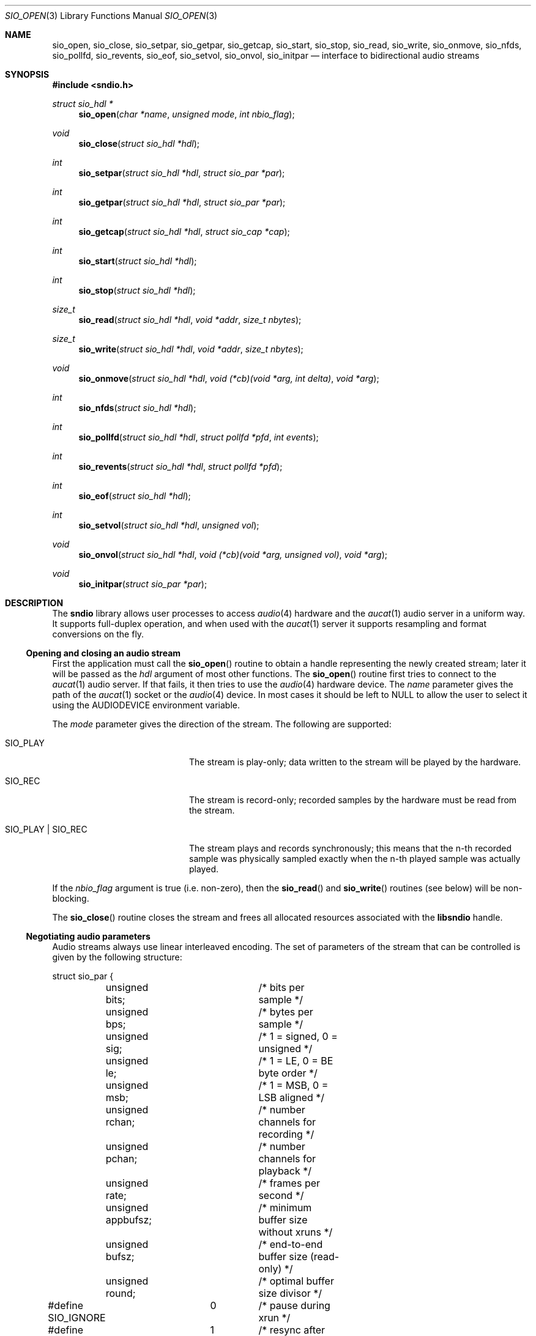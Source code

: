 .\" $OpenBSD: sio_open.3,v 1.13 2009/01/08 18:55:40 jmc Exp $
.\"
.\" Copyright (c) 2007 Alexandre Ratchov <alex@caoua.org>
.\"
.\" Permission to use, copy, modify, and distribute this software for any
.\" purpose with or without fee is hereby granted, provided that the above
.\" copyright notice and this permission notice appear in all copies.
.\"
.\" THE SOFTWARE IS PROVIDED "AS IS" AND THE AUTHOR DISCLAIMS ALL WARRANTIES
.\" WITH REGARD TO THIS SOFTWARE INCLUDING ALL IMPLIED WARRANTIES OF
.\" MERCHANTABILITY AND FITNESS. IN NO EVENT SHALL THE AUTHOR BE LIABLE FOR
.\" ANY SPECIAL, DIRECT, INDIRECT, OR CONSEQUENTIAL DAMAGES OR ANY DAMAGES
.\" WHATSOEVER RESULTING FROM LOSS OF USE, DATA OR PROFITS, WHETHER IN AN
.\" ACTION OF CONTRACT, NEGLIGENCE OR OTHER TORTIOUS ACTION, ARISING OUT OF
.\" OR IN CONNECTION WITH THE USE OR PERFORMANCE OF THIS SOFTWARE.
.\"
.Dd $Mdocdate: January 8 2009 $
.Dt SIO_OPEN 3
.Os
.Sh NAME
.Nm sio_open ,
.Nm sio_close ,
.Nm sio_setpar ,
.Nm sio_getpar ,
.Nm sio_getcap ,
.Nm sio_start ,
.Nm sio_stop ,
.Nm sio_read ,
.Nm sio_write ,
.Nm sio_onmove ,
.Nm sio_nfds ,
.Nm sio_pollfd ,
.Nm sio_revents ,
.Nm sio_eof ,
.Nm sio_setvol ,
.Nm sio_onvol ,
.Nm sio_initpar
.Nd interface to bidirectional audio streams
.Sh SYNOPSIS
.Fd #include <sndio.h>
.Ft "struct sio_hdl *"
.Fn "sio_open" "char *name" "unsigned mode" "int nbio_flag"
.Ft "void"
.Fn "sio_close" "struct sio_hdl *hdl"
.Ft "int"
.Fn "sio_setpar" "struct sio_hdl *hdl" "struct sio_par *par"
.Ft "int"
.Fn "sio_getpar" "struct sio_hdl *hdl" "struct sio_par *par"
.Ft "int"
.Fn "sio_getcap" "struct sio_hdl *hdl" "struct sio_cap *cap"
.Ft "int"
.Fn "sio_start" "struct sio_hdl *hdl"
.Ft "int"
.Fn "sio_stop" "struct sio_hdl *hdl"
.Ft "size_t"
.Fn "sio_read" "struct sio_hdl *hdl" "void *addr" "size_t nbytes"
.Ft "size_t"
.Fn "sio_write" "struct sio_hdl *hdl" "void *addr" "size_t nbytes"
.Ft "void"
.Fn "sio_onmove" "struct sio_hdl *hdl" "void (*cb)(void *arg, int delta)" "void *arg"
.Ft "int"
.Fn "sio_nfds" "struct sio_hdl *hdl"
.Ft "int"
.Fn "sio_pollfd" "struct sio_hdl *hdl" "struct pollfd *pfd" "int events"
.Ft "int"
.Fn "sio_revents" "struct sio_hdl *hdl" "struct pollfd *pfd"
.Ft "int"
.Fn "sio_eof" "struct sio_hdl *hdl"
.Ft "int"
.Fn "sio_setvol" "struct sio_hdl *hdl" "unsigned vol"
.Ft "void"
.Fn "sio_onvol" "struct sio_hdl *hdl" "void (*cb)(void *arg, unsigned vol)" "void *arg"
.Ft "void"
.Fn "sio_initpar" "struct sio_par *par"
.\"Fd #define SIO_BPS(bits)
.\"Fd #define SIO_LE_NATIVE
.Sh DESCRIPTION
The
.Nm sndio
library allows user processes to access
.Xr audio 4
hardware and the
.Xr aucat 1
audio server in a uniform way.
It supports full-duplex operation, and when
used with the
.Xr aucat 1
server it supports resampling and format
conversions on the fly.
.Ss Opening and closing an audio stream
First the application must call the
.Fn sio_open
routine to obtain a handle representing the newly created stream;
later it will be passed as the
.Ar hdl
argument of most other functions.
The
.Fn sio_open
routine first tries to connect to the
.Xr aucat 1
audio server.
If that fails, it then tries to use the
.Xr audio 4
hardware device.
The
.Ar name
parameter gives the path of the
.Xr aucat 1
socket or the
.Xr audio 4
device.
In most cases it should be left to NULL to allow
the user to select it using the
.Ev AUDIODEVICE
environment variable.
.Pp
The
.Ar mode
parameter gives the direction of the stream.
The following are supported:
.Bl -tag -width "SIO_PLAY | SIO_REC"
.It SIO_PLAY
The stream is play-only; data written to the stream will be played
by the hardware.
.It SIO_REC
The stream is record-only; recorded samples by the hardware
must be read from the stream.
.It SIO_PLAY | SIO_REC
The stream plays and records synchronously; this means that
the n-th recorded sample was physically sampled exactly when
the n-th played sample was actually played.
.El
.Pp
If the
.Ar nbio_flag
argument is true (i.e. non-zero), then the
.Fn sio_read
and
.Fn sio_write
routines (see below) will be non-blocking.
.Pp
The
.Fn sio_close
routine closes the stream and frees all allocated resources
associated with the
.Nm libsndio
handle.
.Ss Negotiating audio parameters
Audio streams always use linear interleaved encoding.
The set of parameters of the stream that can be controlled
is given by the following structure:
.Bd -literal
struct sio_par {
	unsigned bits;		/* bits per sample */
	unsigned bps;		/* bytes per sample */
	unsigned sig;		/* 1 = signed, 0 = unsigned */
	unsigned le;		/* 1 = LE, 0 = BE byte order */
	unsigned msb;		/* 1 = MSB, 0 = LSB aligned */
	unsigned rchan;		/* number channels for recording */
	unsigned pchan;		/* number channels for playback */
	unsigned rate;		/* frames per second */
	unsigned appbufsz;	/* minimum buffer size without xruns */
	unsigned bufsz;		/* end-to-end buffer size (read-only) */
	unsigned round;		/* optimal buffer size divisor */
#define SIO_IGNORE	0	/* pause during xrun */
#define SIO_SYNC	1	/* resync after xrun */
#define SIO_ERROR	2	/* terminate on xrun */
	unsigned xrun;		/* what to do on overrun/underrun */
};
.Ed
.Pp
The parameters are as follows:
.Bl -tag -width "appbufsz"
.It Va bits
Number of bits per sample: must be between 1 and 32.
.It Va bps
Bytes per samples; if specified, it must be large enough to hold all bits.
By default it's set to the smallest power of two large enough to hold
.Va bits .
.It Va sig
If set (i.e. non-zero) then the samples are signed, else unsigned.
.It Va le
If set, then the byte order is little endian, else big endian;
it's meaningful only if
.Va bps
\*(Gt 1.
.It Va msb
If set, then the
.Va bits
bits are aligned in the packet to the most significant bit
(i.e. lower bits are padded),
else to the least significant bit
(i.e. higher bits are padded);
it's meaningful only if
.Va bits
\*(Lt
.Va bps
* 8.
.It Va rchan
The number of recorded channels; meaningful only if
.Va SIO_REC
mode was selected.
.It Va pchan
The number of played channels; meaningful only if
.Va SIO_PLAY
mode was selected.
.It Va rate
The sampling frequency in Hz.
.It Va bufsz
The maximum number of frames that may be buffered.
This parameter takes into account any buffers, and
can be used for latency calculations.
It is read-only.
.It Va appbufsz
Size of the buffer in frames the application must maintain non empty
(on the play end) or non full (on the record end) by calling
.Fn sio_write
or
.Fn sio_read
fast enough to avoid overrun or underrun conditions.
The audio subsystem may use additional buffering, thus this
parameter cannot be used for latency calculations
.It Va round
Optimal number of frames that the application buffers
should be a multiple of, to get best performance.
Applications can use this parameter to round their block size.
.It Va xrun
The action when the client doesn't accept
recorded data or doesn't provide data to play fast enough;
it can be set to one of the
.Va SIO_IGNORE ,
.Va SIO_SYNC
or
.Va SIO_ERROR
constants.
.El
.Pp
There are two approaches to negotiate parameters of the stream:
.Bl -bullet
.It
Advanced applications may use native parameters of
the audio subsystem.
This is the best approach from a performance point of view
since it involves no extra format conversions.
The
.Fn sio_getcap ,
described below,
can be used to get the list of native parameter sets and then
.Fn sio_initpar
and
.Fn sio_setpar
can be used to select a working set.
.It
Simpler applications that do not have performance constraints may set up
the audio subsystem to use their own parameters.
The
.Va sio_par
structure must be initialized using the
.Fn sio_initpar
routine, filled with the desired parameters and
the
.Fn sio_setpar
routine must be called.
Finally, the
.Fn sio_getpar
routine can be used to ensure that parameters were actually
accepted.
.El
.Pp
If
.Nm libsndio
is used to connect to the
.Xr aucat 1
server, a transparent emulation layer will
automatically be set up, and in this case any
parameters are supported.
.Pp
To ease filling the
.Va sio_par
structure, the
following macros can be used:
.Bl -tag -width "SIO_BPS(bits)"
.It "SIO_BPS(bits)"
Return the smallest value for
.Va bps
that is a power of two and that is large enough to
hold
.Va bits .
.It "SIO_LE_NATIVE"
Can be used to set the
.Va le
parameter when native byte order is required.
.El
.Pp
Note that (once initialized with the
.Fn sio_initpar
routine), not all fields of the
.Va sio_par
structure must be filled; it is recommended to fill only
the required parameters, as other ones will default to
reasonable values.
This approach also ensures that if, in the future, newer parameters
are added, then older unaware applications will continue to
behave correctly.
.Ss Getting stream capabilities
Advanced applications can fetch the native
parameters of the audio subsystem and then choose parameters
optimal for both the application and the audio subsystem.
In this case applications must be able to do
the necessary format conversions.
The
.Va sio_cap
structure, filled by the
.Fn sio_getcap
routine, contains the list of parameter configurations.
Each configuration contains multiple parameter sets.
The application must examine all configurations, and
choose its parameter set from
.Em one
of the configurations.
Parameters of different configurations
.Em are not
usable together.
.Bd -literal
struct sio_cap {
	struct sio_enc {			/* allowed encodings */
		unsigned bits;
		unsigned bps;
		unsigned sig;
		unsigned le;
		unsigned msb;
	} enc[SIO_NENC];
	unsigned rchan[SIO_NCHAN];	/* allowed rchans */
	unsigned pchan[SIO_NCHAN];	/* allowed pchans */
	unsigned rate[SIO_NRATE];	/* allowed rates */
	unsigned nconf;			/* num. of confs[] */
	struct sio_conf {
		unsigned enc;		/* bitmask of enc[] indexes */
		unsigned rchan;		/* bitmask of rchan[] indexes */
		unsigned pchan;		/* bitmask of pchan[] indexes */
		unsigned rate;		/* bitmask of rate[] indexes */
	} confs[SIO_NCONF];
};
.Ed
.Pp
The parameters are as follows:
.Bl -tag -width "rchan[SIO_NCHAN]"
.It Va enc[SIO_NENC]
Array of supported encodings.
The tuple of
.Va bits ,
.Va bps ,
.Va sig ,
.Va le
and
.Va msb
parameters are usable in the corresponding parameters
of the
.Va sio_par
structure.
.It Va rchan[SIO_NCHAN]
Array of supported channel numbers for recording usable
in the
.Va sio_par
structure.
.It Va pchan[SIO_NCHAN]
Array of supported channel numbers for playback usable
in the
.Va sio_par
structure.
.It Va rate[SIO_NRATE]
Array of supported sample rates usable
in the
.Va sio_par
structure.
.It Va nconf
Number of different configurations available, i.e. number
of filled elements of the
.Va confs[]
array.
.It Va confs[SIO_NCONF]
Array of available configurations.
Each configuration contains bitmasks indicating which
elements of the above parameter arrays are valid for the
given configuration.
For instance, if the second bit of
.Va rate
is set, in the
.Va sio_conf
structure, then the second element of the
.Va rate[SIO_NRATE]
array of the
.Va sio_cap
structure is valid for this configuration.
.El
.Ss Starting and stopping the stream
The
.Fn sio_start
routine puts the stream in a waiting state:
the stream will wait for playback data to be provided
(using the
.Fn sio_write
routine).
Once enough data is queued to ensure that play buffers
will not underrun, actual playback is started automatically.
If record mode only is selected, then recording starts
immediately.
In full-duplex mode, playback and recording will start
synchronously as soon as enough data to play is available.
.Pp
The
.Fn sio_stop
routine stops playback and recording and puts the audio subsystem
in the same state as after
.Fn sio_open
is called.
Samples in the play buffers are not discarded, and will continue to
be played after
.Fn sio_stop
returns.
.Ss Playing and recording
When record mode is selected, the
.Fn sio_read
routine must be called to retrieve recorded data; it must be called
often enough to ensure that internal buffers will not overrun.
It will store at most
.Ar nbytes
bytes at the
.Ar addr
location and return the number of bytes stored.
Unless the
.Ar nbio_flag
flag is set, it will block until data becomes available and
will return zero only on error.
.Pp
Similarly, when play mode is selected, the
.Fn sio_write
routine must be called to provide data to play.
Unless the
.Ar nbio_flag
is set,
.Fn sio_write
will block until the requested amount of data is written.
.Ss Non-blocking mode operation
If the
.Ar nbio_flag
is set on
.Fn sio_open ,
then the
.Fn sio_read
and
.Fn sio_write
routines will never block; if no data is available, they will
return zero immediately.
.Pp
Note that non-blocking mode must be used on bidirectional streams.
For instance, if recording is blocked in
.Fn sio_read
then, even if samples can be played,
.Fn sio_write
cannot be called and the play buffers may underrun.
.Pp
To avoid busy loops when non-blocking mode is used, the
.Xr poll 2
system call can be used to check if data can be
read from or written to the stream.
The
.Fn sio_pollfd
routine fills the array
.Ar pfd
of
.Va pollfd
structures, used by
.Xr poll 2 ,
with
.Ar events ;
the latter is a bit-mask of
.Va POLLIN
and
.Va POLLOUT
constants; refer to
.Xr poll 2
for more details.
.Fn sio_pollfd
returns the number of
.Va pollfd
structures filled.
The
.Fn sio_revents
routine returns the bit-mask set by
.Xr poll 2
in the
.Va pfd
array of
.Va pollfd
structures.
If
.Va POLLIN
is set,
.Fn sio_read
can be called without blocking.
If
.Va POLLOUT
is set,
.Fn sio_write
can be called without blocking.
POLLHUP may be set if an error occurs, even if
it is not selected with
.Fn sio_pollfd .
.Pp
The
.Fn sio_nfds
routine returns the number of
.Va pollfd
structures the caller must preallocate in order to be sure
that
.Fn sio_pollfd
will never overrun.
.Ss Synchronizing non-audio events to the stream in real-time
In order to perform actions at precise positions of the stream,
such as displaying video in sync with the audio stream,
the application must be notified in real-time of the exact
position in the stream the hardware is processing.
.Pp
The
.Fn sio_onmove
routine can be used to register the
.Va cb
callback function that will be called by the
.Nm sndio
library at regular time intervals to notify the application
the position in the stream changed.
The
.Va delta
argument contains the number of frames the hardware moved in the stream
since the last call of
.Va cb .
The value of the
.Va arg
pointer is passed to the callback and can contain anything.
.Pp
If desired, the application can maintain the current position by
starting from zero (when
.Fn sio_start
is called) and adding to the current position
.Va delta
every time
.Fn cb
is called.
Note that at the beginning the current position might be
negative indicating that the stream is being buffered,
but has not reached the hardware yet.
.Ss Measuring the latency and buffers usage
The playback latency is the delay it will take for the
frame just written to become audible, expressed in number of frames.
The exact playback
latency can be obtained by subtracting the current position
from the number of frames written.
Once playback is actually started (first sample audible)
the latency will never exceed the
.Va bufsz
parameter (see the sections above).
There's a phase during which
.Fn sio_write
only queues data;
once there's enough data, actual playback starts.
During this phase the current position is negative and
the latency might be longer than
.Va bufsz .
.Pp
In any cases, at most
.Va bufsz
frames are buffered.
This value takes into account all buffers,
including device, kernel and socket buffers.
During the buffering phase, the number of frames stored
is equal to the number of frames written.
Once playback is started, it is equal to the number of frames
written minus the current position.
.Pp
The recording latency is obtained similarly, by subtracting
the number of frames read from the current position.
.Pp
It is strongly discouraged to use the latency and/or the buffer
usage for anything but monitoring.
Especially, note that
.Fn sio_write
might block even if there is buffer space left;
using the buffer usage to guess if
.Fn sio_write
would block is false and leads to unreliable programs \(en consider using
.Xr poll 2
for this.
.Ss Handling buffer overruns and underruns
When the application cannot accept recorded data fast enough,
the record buffer (of size
.Va appbufsz )
might overrun; in this case recorded data is lost.
Similarly if the application cannot provide data to play
fast enough, the play buffer underruns and silence is played
instead.
Depending on the
.Va xrun
parameter of the
.Va sio_par
structure, the audio subsystem will behave as follows:
.Bl -tag -width "SIO_IGNORE"
.It SIO_IGNORE
The stream is paused during overruns and underruns,
thus the current position (obtained through
.Va sio_onmove )
stops being incremented.
Once the overrun and/or underrun condition is gone, the stream is unpaused;
play and record are always kept in sync.
With this mode, the application cannot notice
underruns and/or overruns and shouldn't care about them.
.Pp
This mode is the default.
It's suitable for applications,
like audio players and telephony, where time
is not important and overruns or underruns are not short.
.It SIO_SYNC
If the play buffer underruns, then silence is played,
but in order to reach the right position in time,
the same amount of written samples will be
discarded once the application is unblocked.
Similarly, if the record buffer overruns, then
samples are discarded, but the same amount of silence will be
returned later.
The current position (obtained through
.Va sio_onmove )
is still incremented.
When the play buffer underruns the play latency might become negative;
when the record buffer overruns, the record latency might become
larger than
.Va bufsz .
.Pp
This mode is suitable for applications, like music production,
where time is important and where underruns or overruns are
short and rare.
.It SIO_ERROR
With this mode, on the first play buffer underrun or
record buffer overrun, the stream is terminated and
no other function than
.Fn sio_close
will succeed.
.Pp
This mode is mostly useful for testing; portable
applications shouldn't depend on it, since it's not available
on other systems.
.El
.Ss Controlling the volume
The
.Fn sio_setvol
function can be used to set playback attenuation.
The
.Va vol
parameter takes a value between 0 (maximum attenuation)
and
.Dv SIO_MAXVOL
(no attenuation).
It specifies the weight the audio subsystem will
give to this stream.
It is not meant to control hardware parameters like
speaker gain; the
.Xr mixerctl 1
interface should be used for that purpose instead.
.Pp
An application can use the
.Fn sio_onvol
function to register a callback function that
will be called each time the volume is changed,
including when
.Fn sio_setvol
is used.
The callback is always invoked when
.Fn sio_onvol
is called in order to provide the initial volume.
An application can safely assume that once
.Fn sio_onvol
returns, the callback has already been invoked and thus
the current volume is available.
.Ss Error handling
Errors related to the audio subsystem
(like hardware errors, dropped connections) and
programming errors (e.g. call to
.Fn sio_read
on a play-only stream) are considered fatal.
Once an error occurs, all functions taking a
.Va sio_hdl
argument, except
.Fn sio_close
and
.Fn sio_eof ,
stop working (i.e. always return 0).
.Pp
The
.Fn sio_eof
routine can be used at any stage;
it returns 0 if there's no pending error, and a non-zero
value if there's an error.
.Sh RETURN VALUES
The
.Fn sio_open
function returns the newly created handle on success or NULL
on failure.
The
.Fn sio_setpar ,
.Fn sio_getpar ,
.Fn sio_start ,
and
.Fn sio_stop ,
functions return 1 on success and 0 on failure.
The
.Fn sio_read
and
.Fn sio_write
functions return the number of bytes transferred.
.Sh ENVIRONMENT
.Bl -tag -width "AUDIODEVICEXXX" -compact
.It Ev AUDIODEVICE
Path to the
.Xr aucat 1
socket to connect to, or the
.Xr audio 4
device to use.
.It Ev SIO_DEBUG
The debug level:
may be a value between 0 and 2.
.El
.Sh FILES
.Bl -tag -width "/tmp/aucat.sockXXX" -compact
.It Pa /tmp/aucat.sock
Default path to
.Xr aucat 1
socket to connect to.
.It Pa /dev/audio
Default
.Xr audio 4
device to use.
.El
.\".Sh EXAMPLES
.\".Bd -literal -offset indent
.\".Ed
.Sh SEE ALSO
.Xr aucat 1 ,
.Xr audio 4 ,
.Xr audio 9
.Sh BUGS
The
.Xr audio 4
driver cannot drain playback buffers in the background, thus if
.Nm libsndio
is used to directly access an
.Xr audio 4
device,
the
.Fn sio_stop
routine will stop playback immediately.
.Pp
The
.Xr aucat 1
server doesn't implement flow control (for performance reasons).
If the application doesn't consume recorded data fast enough then
.Dq "control messages"
are delayed (or lost) and consequently
overruns and underruns stay unnoticed by the application in the
.Va SIO_SYNC
mode (overruns and underruns are handled on the server side, so
synchronization is never lost).
.Pp
The
.Fn sio_open ,
.Fn sio_setpar ,
.Fn sio_getpar ,
.Fn sio_start
and
.Fn sio_stop
routines may block for a very short period of time, thus they should
not be abused during performance.
